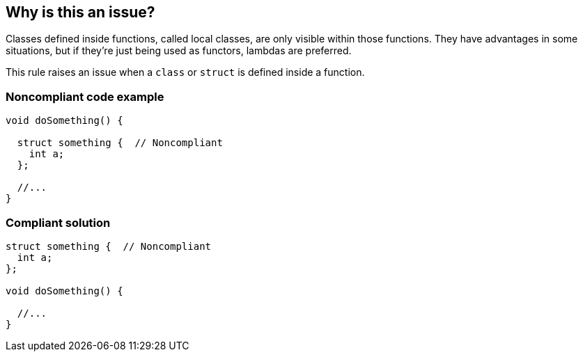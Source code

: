 == Why is this an issue?

Classes defined inside functions, called local classes, are only visible within those functions. They have advantages in some situations, but if they're just being used as functors, lambdas are preferred.


This rule raises an issue when a ``++class++`` or ``++struct++`` is defined inside a function.


=== Noncompliant code example

[source,cpp]
----
void doSomething() {

  struct something {  // Noncompliant
    int a;
  };

  //...
}
----


=== Compliant solution

[source,cpp]
----
struct something {  // Noncompliant
  int a;
};

void doSomething() {

  //...
}
----

ifdef::env-github,rspecator-view[]

'''
== Implementation Specification
(visible only on this page)

=== Message

Move this class definition outside this function.


=== Highlighting

``++class [name]++``


endif::env-github,rspecator-view[]
